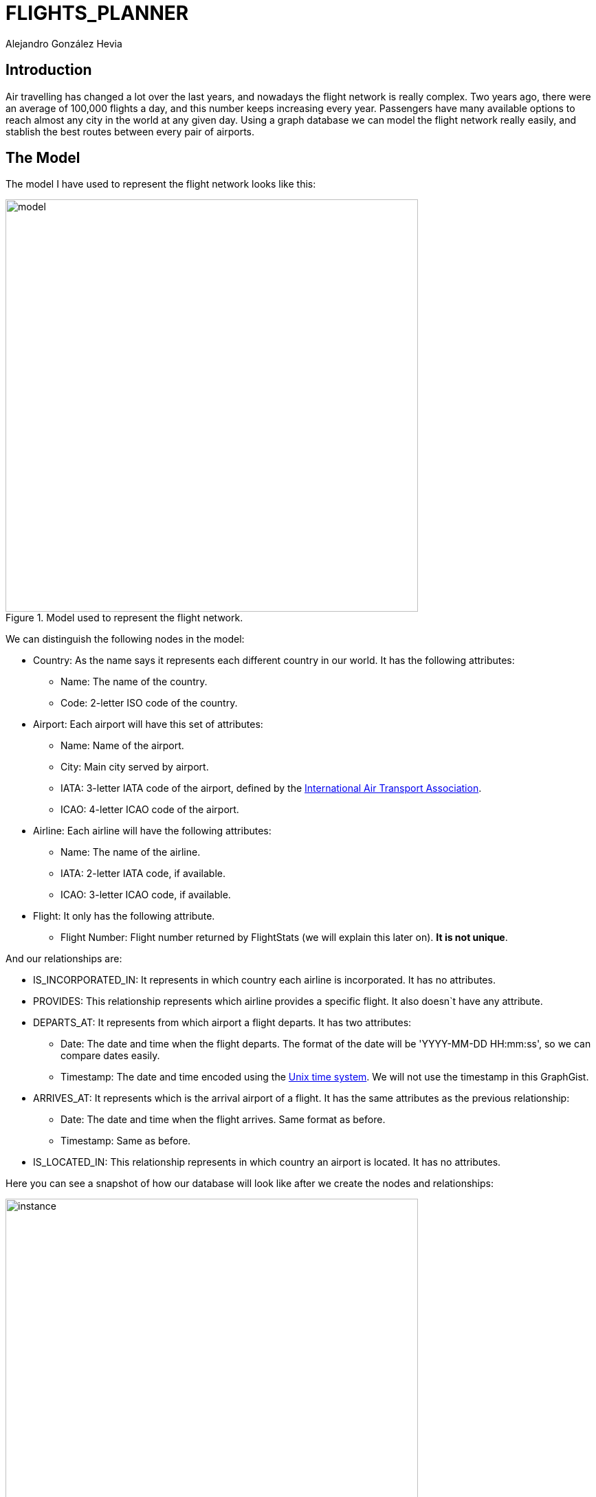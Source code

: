 = FLIGHTS_PLANNER
:neo4j-version: 3.2.5
:author: Alejandro González Hevia

== Introduction
Air travelling has changed a lot over the last years, and nowadays the flight network is really complex. Two years ago, there were an average of 100,000 flights a day, and this number keeps increasing every year. Passengers have many available options to reach almost any city in the world at any given day. 
Using a graph database we can model the flight network really easily, and stablish the best routes between every pair of airports. 

== The Model
The model I have used to represent the flight network looks like this:

.Model used to represent the flight network.
image::https://gist.githubusercontent.com/alejgh/99ef4c85d6e35250666b0d3be3144624/raw/388f24d94484017e5bf299daa01c0850ba1cf554/model.jpg[width=600, align="center"]

We can distinguish the following nodes in the model:

- Country: As the name says it represents each different country in our world. It has the following attributes:
   * Name: The name of the country.
   * Code: 2-letter ISO code of the country.

- Airport: Each airport will have this set of attributes:
   * Name: Name of the airport.
   * City: Main city served by airport.
   * IATA: 3-letter IATA code of the airport, defined by the http://www.iata.org/Pages/default.aspx[International Air Transport Association].
   * ICAO: 4-letter ICAO code of the airport.

- Airline: Each airline will have the following attributes:
   * Name: The name of the airline.
   * IATA: 2-letter IATA code, if available.
   * ICAO: 3-letter ICAO code, if available.

- Flight: It only has the following attribute.
   * Flight Number: Flight number returned by FlightStats (we will explain this later on). *It is not unique*.

And our relationships are:

- IS_INCORPORATED_IN: It represents in which country each airline is incorporated. It has no attributes.

- PROVIDES: This relationship represents which airline provides a specific flight. It also doesn`t have any attribute.

- DEPARTS_AT: It represents from which airport a flight departs. It has two attributes:
   * Date: The date and time when the flight departs. The format of the date will be 'YYYY-MM-DD HH:mm:ss', so we can compare dates easily.
   * Timestamp: The date and time encoded using the https://en.wikipedia.org/wiki/Unix_time[Unix time system]. We will not use the timestamp in this GraphGist.

- ARRIVES_AT: It represents which is the arrival airport of a flight. It has the same attributes as the previous relationship:
   * Date: The date and time when the flight arrives. Same format as before.
   * Timestamp: Same as before.

- IS_LOCATED_IN: This relationship represents in which country an airport is located. It has no attributes.

Here you can see a snapshot of how our database will look like after we create the nodes and relationships:

.Snapshot of the database.
image::https://gist.githubusercontent.com/alejgh/99ef4c85d6e35250666b0d3be3144624/raw/333d2b8db7eaee49690eb7bccf44b2de84910dda/instance.png[width=600, align="center"]

== Data sets used
In order to create the different nodes and relationship of this GraphGist I will use several data sets obtained from different resources. If you want to see the datasets and a more detailed description of them you can check my https://github.com/alejgh/neo4j_flights/tree/master/datasets[github page] where I store the datasets. I will describe each dataset briefly here:

- Countries.csv: The least important dataset. It contains every country with it's associated ISO-2 code.

- Airports.csv: This file is a subset of the one available freely from the https://openflights.org/data.html[OpenFlights website]. This subset contains 30 of the most busiest airports by passenger traffic in the world.

- Airlines.csv: This file is also a subset of the airlines dataset you can find in https://openflights.org/data.html[OpenFlights]. The subset contains all the airlines that operate in the airports previously chosen.

- Flights.csv: The final file contains all the routes between the selected airports from the 6th to the 10th of November of 2017. This routes where obtained using the https://developer.flightstats.com/[FlightStats API]. The dataset contains a lot of information but for the purposes of this GraphGist we will just use the flight number, and import a small number of flights.


== Setup
Now that we know how our model works and the data that we will use we can start creating the different nodes and relationships of our database. To do this we will use the command LOAD CSV, which will let us import easily all the datasets described previously.
We will start importing into the database the different countries with their 2 letter codes.

//setup
[source,cypher]
----
LOAD CSV WITH HEADERS
FROM 'https://raw.githubusercontent.com/alejgh/neo4j_flights/master/datasets/countries.csv'
AS line
CREATE (:Country { code: line.Code, name: line.Name })
----

Now we will introduce the different airports, and create a relationship that joins each airport to the country
where they are located.
//setup
[source,cypher]
----
LOAD CSV WITH HEADERS
FROM 'https://raw.githubusercontent.com/alejgh/neo4j_flights/master/datasets/airports.csv'
AS line
CREATE (a:Airport { name: line.name, city: line.city, iata: line.iata, icao: line.icao })
WITH a, line
MATCH (c:Country)
WHERE c.name = line.country
CREATE (a)-[:IS_LOCATED_IN]->(c)
----

After that, we introduce the airlines, creating again a relationship
with the country where each airline is incorporated.
//setup
[source,cypher]
----
USING PERIODIC COMMIT
LOAD CSV WITH HEADERS FROM 'https://raw.githubusercontent.com/alejgh/neo4j_flights/master/datasets/airlines.csv' AS line
CREATE (a:Airline { name: line.name, city: line.city, iata: line.iata, icao: line.icao })
WITH a, line
MATCH (c:Country)
WHERE c.name = line.country
CREATE (a)-[:IS_INCORPORATED_IN]->(c)
----

Finally, we introduce the flights data, and create their corresponding relationships.
//setup
[source,cypher]
----
USING PERIODIC COMMIT
LOAD CSV WITH HEADERS FROM
'https://raw.githubusercontent.com/alejgh/neo4j_flights/master/datasets/flights.csv'
AS line
WITH line
LIMIT 750
CREATE (flight:Flight { number: line.flight_number })
WITH flight, line
MATCH (departure:Airport)
MATCH (arrival:Airport)
MATCH (airline:Airline)
WHERE departure.iata = line.departure_airport AND arrival.iata = line.arrival_airport
AND airline.iata = line.airline_code
CREATE (airline)-[:PROVIDES]->(flight),
(flight)-[:DEPARTS_AT { date: line.departure_time, timestamp: line.departure_timestamp }]->(departure),
(flight)-[:ARRIVES_AT { date: line.arrival_time, timestamp: line.arrival_timestamp}]->(arrival)
----


== Basic Queries

To warm up and understand a bit more our graph structure, we will start 
with some basic queries.

=== Airlines and the country they are incorporated in
In our first query we will obtain information about every airline in the database. We will return the name of the airline, its IATA code, its ICAO code and the name of the country where they are incorporated.

[source,cypher]
----
MATCH (a:Airline)-[:IS_INCORPORATED_IN]->(c:Country)
RETURN a.name as Airline, a.iata as IATA, a.icao as ICAO, c.name as Country
----

//table

=== Top 10 airlines that provide the most amount of flights
Now we will see which are the 10 airlines that provide the most amount of flights. We can check this easily using the relationship 'PROVIDES'.

[source, cypher]
----
MATCH (airline:Airline)-[:PROVIDES]->(f:Flight)
RETURN airline.name as airline, count(f) as flights_provided
ORDER BY flights_provided DESC
LIMIT 10
----

//table

=== Flights from Chicago to London
Using this model we have no problem to check which flights are available between two cities. We also order the flights by their departure time.

[source, cypher]
----
MATCH (dptAirp:Airport)<-[dptAt:DEPARTS_AT]-(:Flight)-[arrAt:ARRIVES_AT]->(arrAirp:Airport)
WHERE dptAirp.city = 'Chicago' and arrAirp.city = 'London'
RETURN DISTINCT dptAirp.name AS departure_airport, dptAt.date AS departure_date, arrAt.date AS arrival_date, arrAirp.name AS arrival_airport
ORDER BY departure_date
----

//table

=== Number of departures from every airport each day
To finish warming up, we will check how many flights depart from each airport every day. We will split the date attribute to separate the date and the time, so we can group the results by day (remember the datetime format was 'YYYY-MM-DD HH:mm:ss').

[source, cypher]
----
MATCH (airport:Airport)<-[departs:DEPARTS_AT]-(f:Flight)
RETURN airport.name as airport, split(departs.date, ' ')[0] as day, count(f) as departures
ORDER BY airport.name, day
----

//table

== Intermediate queries
Now that we got a feeling of how our model works we can start doing more interesting queries.

=== Flights from Spain to the United States ordered by date.
We can also check what are the available flights between two countries using the country nodes. In this case we will return every flight that departs from Spain and arrives to the United States.

[source,cypher]
----
MATCH (dptAirp:Airport)<-[dptAt:DEPARTS_AT]-(:Flight)-[arrAt:ARRIVES_AT]->(arrAirp:Airport),
(spain:Country)<-[:IS_LOCATED_IN]-(dptAirp), (us:Country)<-[:IS_LOCATED_IN]-(arrAirp)
WHERE spain.code = 'ES' and us.code = 'US'
RETURN DISTINCT dptAirp.name as departure_airport, dptAt.date as departure_date, arrAt.date as arrival_date, arrAirp.name as arrival_airport
ORDER BY departure_date
----

//table

=== Number of flights departing from and arriving to every airport.
In this query we will return the total number of departures and the total number of arrivals of every airport.

[source, cypher]
----
MATCH (airport:Airport)<-[:DEPARTS_AT]-(f:Flight)
WITH airport, count(f) as departures
MATCH (f2:Flight)-[:ARRIVES_AT]->(airport)
RETURN airport.name as airport_name, departures, count(f2) as arrivals
----

//table

=== Flights from New York to Los Angeles on the 8th of November.
Before we proceed to the advanced queries, we will return every flight from New York to Los Angeles on the 8th of November, as well as the airline that provides the flight. As you can see, thanks to the format we use to store the datetime we can compare dates really easily in a human readable way. If we needed to increase the performance we could use the timestamp attribute instead of comparing the strings.

[source, cypher]
----
MATCH (dpt_airp:Airport{city: 'New York'})<-[departure:DEPARTS_AT]-(f:Flight)-[:ARRIVES_AT]->(arr_airp:Airport{city: 'Los Angeles'}), (airline:Airline)-[:PROVIDES]->(f)
WHERE departure.date > '2017-11-08 00:00:00' AND departure.date < '2017-11-09 00:00:00'
RETURN airline.name as airline, dpt_airp.name as departure_airport, arr_airp.name as arrival_airport, departure.date as departure_date
ORDER BY departure.date
----

//table

== Advanced queries.
To finish showing the capabilities of this model we will do some advanced queries.

=== Paths from Beijing Capital Airport to John F. Kennedy Airport.
In this query we want to go from Beijing (Beijing Capital Airport) to New York (John F. Kennedy Airport). However, there isn't any available flight between the two airports. Using Neo4j's paths feature we can get a route between these two airports making any number of intermediate flights. To avoid getting a huge number of results we will compute the only the paths starting on the 7th of November, and doing 2 flights at most.
As you can see in the query code, there is a little trick we have to take into account before making the query. We need to check that all the relationships of the path follow an order in time (if we arrive from Beijing to Paris the 8th of November, we can't take a flight from Paris to New York the 6th of November). That's the meaning of the 'WHERE ALL' code of the query.

[source, cypher]
----
MATCH p=((src:Airport{name: 'Beijing Capital International Airport'})-[*1..4]-(dest:Airport{name: 'John F Kennedy International Airport'}))
WHERE ALL (i in range(0, size(relationships(p))-2) WHERE (relationships(p)[i]).date < (relationships(p)[i+1]).date)
AND (relationships(p)[0]).date > '2017-11-07 00:00:00'  AND (relationships(p)[0]).date < '2017-11-08 00:00:00'
RETURN p
----

//graph_result

=== And with which one of the previous routes can we get faster to our destination?
If we just add two more lines of code to the previous query, we can also get which one of the previous paths arrives earlier to the destination.

[source, cypher]
----
MATCH p=((src:Airport{name: 'Beijing Capital International Airport'})-[*1..4]-(dest:Airport{name: 'John F Kennedy International Airport'}))
WHERE ALL (i in range(0, size(relationships(p))-2) WHERE (relationships(p)[i]).date < (relationships(p)[i+1]).date)
AND (relationships(p)[0]).date > '2017-11-07 00:00:00'  AND (relationships(p)[0]).date < '2017-11-08 00:00:00'
RETURN p
ORDER BY (relationships(p)[size(relationships(p))-1]).date
LIMIT 1
----

//graph_result

=== Shortest path from Madrid to Seoul.
Finally, we can use neo4j's shortestpath function to get the shortest path between two airports. This doesn't mean that we will get the path that arrives earlier to our destination, but we will get the path that makes the least amount of intermediate flights, so if we don't want to spend a lot of money doing several flights we can make use of this query.

[source,cypher]
----
MATCH p=shortestpath((src:Airport{city: 'Madrid'})-[*..15]-(dest:Airport{city: 'Seoul'}))
WHERE ALL (i in range(0, size(relationships(p))-2) WHERE (relationships(p)[i]).date < (relationships(p)[i+1]).date)
RETURN p
----

//graph_result


== Conclusions
As you can see, we have modeled the flight network system in a really easy but powerful way thanks to neo4j's capabilities. We can obtain different information in many different and intuitive ways using the cypher query language. Altough I have shown some example queries there are a lot more you can make! So I encourage you to try some queries and explore the dataset using the console below. 

